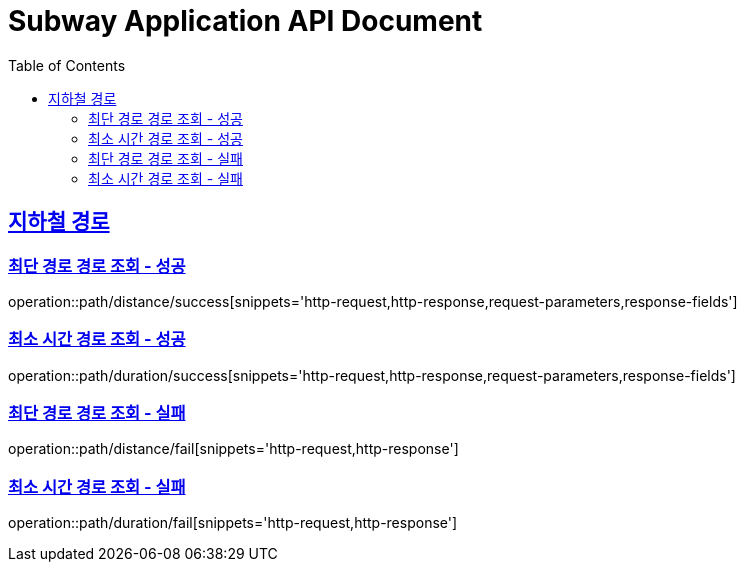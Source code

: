 = Subway Application API Document
:doctype: book
:icons: font
:source-highlighter: highlightjs
:toc: left
:toclevels: 2
:sectlinks:

[[path]]
== 지하철 경로

=== 최단 경로 경로 조회 - 성공

operation::path/distance/success[snippets='http-request,http-response,request-parameters,response-fields']

=== 최소 시간 경로 조회 - 성공

operation::path/duration/success[snippets='http-request,http-response,request-parameters,response-fields']

=== 최단 경로 경로 조회 - 실패

operation::path/distance/fail[snippets='http-request,http-response']

=== 최소 시간 경로 조회 - 실패

operation::path/duration/fail[snippets='http-request,http-response']

